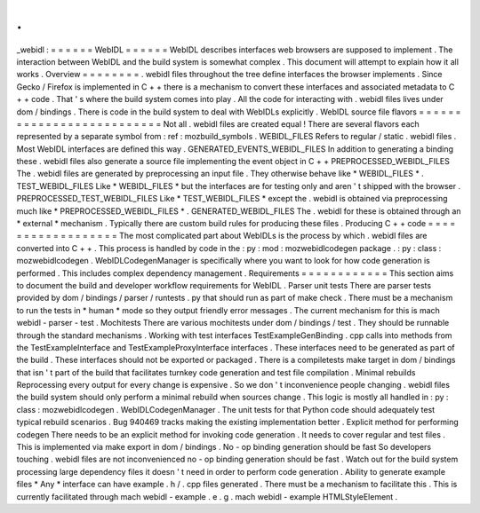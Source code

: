 .
.
_webidl
:
=
=
=
=
=
=
WebIDL
=
=
=
=
=
=
WebIDL
describes
interfaces
web
browsers
are
supposed
to
implement
.
The
interaction
between
WebIDL
and
the
build
system
is
somewhat
complex
.
This
document
will
attempt
to
explain
how
it
all
works
.
Overview
=
=
=
=
=
=
=
=
.
webidl
files
throughout
the
tree
define
interfaces
the
browser
implements
.
Since
Gecko
/
Firefox
is
implemented
in
C
+
+
there
is
a
mechanism
to
convert
these
interfaces
and
associated
metadata
to
C
+
+
code
.
That
'
s
where
the
build
system
comes
into
play
.
All
the
code
for
interacting
with
.
webidl
files
lives
under
dom
/
bindings
.
There
is
code
in
the
build
system
to
deal
with
WebIDLs
explicitly
.
WebIDL
source
file
flavors
=
=
=
=
=
=
=
=
=
=
=
=
=
=
=
=
=
=
=
=
=
=
=
=
=
=
Not
all
.
webidl
files
are
created
equal
!
There
are
several
flavors
each
represented
by
a
separate
symbol
from
:
ref
:
mozbuild_symbols
.
WEBIDL_FILES
Refers
to
regular
/
static
.
webidl
files
.
Most
WebIDL
interfaces
are
defined
this
way
.
GENERATED_EVENTS_WEBIDL_FILES
In
addition
to
generating
a
binding
these
.
webidl
files
also
generate
a
source
file
implementing
the
event
object
in
C
+
+
PREPROCESSED_WEBIDL_FILES
The
.
webidl
files
are
generated
by
preprocessing
an
input
file
.
They
otherwise
behave
like
*
WEBIDL_FILES
*
.
TEST_WEBIDL_FILES
Like
*
WEBIDL_FILES
*
but
the
interfaces
are
for
testing
only
and
aren
'
t
shipped
with
the
browser
.
PREPROCESSED_TEST_WEBIDL_FILES
Like
*
TEST_WEBIDL_FILES
*
except
the
.
webidl
is
obtained
via
preprocessing
much
like
*
PREPROCESSED_WEBIDL_FILES
*
.
GENERATED_WEBIDL_FILES
The
.
webidl
for
these
is
obtained
through
an
*
external
*
mechanism
.
Typically
there
are
custom
build
rules
for
producing
these
files
.
Producing
C
+
+
code
=
=
=
=
=
=
=
=
=
=
=
=
=
=
=
=
=
=
The
most
complicated
part
about
WebIDLs
is
the
process
by
which
.
webidl
files
are
converted
into
C
+
+
.
This
process
is
handled
by
code
in
the
:
py
:
mod
:
mozwebidlcodegen
package
.
:
py
:
class
:
mozwebidlcodegen
.
WebIDLCodegenManager
is
specifically
where
you
want
to
look
for
how
code
generation
is
performed
.
This
includes
complex
dependency
management
.
Requirements
=
=
=
=
=
=
=
=
=
=
=
=
This
section
aims
to
document
the
build
and
developer
workflow
requirements
for
WebIDL
.
Parser
unit
tests
There
are
parser
tests
provided
by
dom
/
bindings
/
parser
/
runtests
.
py
that
should
run
as
part
of
make
check
.
There
must
be
a
mechanism
to
run
the
tests
in
*
human
*
mode
so
they
output
friendly
error
messages
.
The
current
mechanism
for
this
is
mach
webidl
-
parser
-
test
.
Mochitests
There
are
various
mochitests
under
dom
/
bindings
/
test
.
They
should
be
runnable
through
the
standard
mechanisms
.
Working
with
test
interfaces
TestExampleGenBinding
.
cpp
calls
into
methods
from
the
TestExampleInterface
and
TestExampleProxyInterface
interfaces
.
These
interfaces
need
to
be
generated
as
part
of
the
build
.
These
interfaces
should
not
be
exported
or
packaged
.
There
is
a
compiletests
make
target
in
dom
/
bindings
that
isn
'
t
part
of
the
build
that
facilitates
turnkey
code
generation
and
test
file
compilation
.
Minimal
rebuilds
Reprocessing
every
output
for
every
change
is
expensive
.
So
we
don
'
t
inconvenience
people
changing
.
webidl
files
the
build
system
should
only
perform
a
minimal
rebuild
when
sources
change
.
This
logic
is
mostly
all
handled
in
:
py
:
class
:
mozwebidlcodegen
.
WebIDLCodegenManager
.
The
unit
tests
for
that
Python
code
should
adequately
test
typical
rebuild
scenarios
.
Bug
940469
tracks
making
the
existing
implementation
better
.
Explicit
method
for
performing
codegen
There
needs
to
be
an
explicit
method
for
invoking
code
generation
.
It
needs
to
cover
regular
and
test
files
.
This
is
implemented
via
make
export
in
dom
/
bindings
.
No
-
op
binding
generation
should
be
fast
So
developers
touching
.
webidl
files
are
not
inconvenienced
no
-
op
binding
generation
should
be
fast
.
Watch
out
for
the
build
system
processing
large
dependency
files
it
doesn
'
t
need
in
order
to
perform
code
generation
.
Ability
to
generate
example
files
*
Any
*
interface
can
have
example
.
h
/
.
cpp
files
generated
.
There
must
be
a
mechanism
to
facilitate
this
.
This
is
currently
facilitated
through
mach
webidl
-
example
.
e
.
g
.
mach
webidl
-
example
HTMLStyleElement
.

